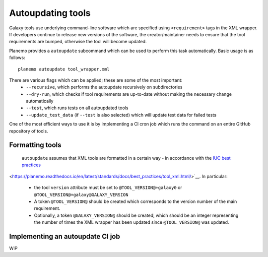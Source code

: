 .. _shed:

=============================
Autoupdating tools
=============================

Galaxy tools use underlying command-line software which are specified using ``<requirement>`` tags in the XML wrapper. If developers continue to release new versions of the software, the creator/maintainer needs to ensure that the tool requirements are bumped, otherwise the tool will become updated.

Planemo provides a ``autoupdate`` subcommand which can be used to perform this task automatically. Basic usage is as follows:

::

    planemo autoupdate tool_wrapper.xml

There are various flags which can be applied; these are some of the most important:
  - ``--recursive``, which performs the autoupdate recursively on subdirectories
  - ``--dry-run``, which checks if tool requirements are up-to-date without making the necessary change automatically
  - ``--test``, which runs tests on all autoupdated tools
  - ``--update_test_data`` (if ``--test`` is also selected) which will update test data for failed tests

One of the most efficient ways to use it is by implementing a CI cron job which runs the command on an entire GitHub repository of tools.

Formatting tools
=============================

 ``autoupdate`` assumes that XML tools are formatted in a certain way - in accordance with the `IUC best practices`_

<https://planemo.readthedocs.io/en/latest/standards/docs/best_practices/tool_xml.html/>`__. In particular:

  - the tool ``version`` attribute must be set to ``@TOOL_VERSION@+galaxy0`` or ``@TOOL_VERSION@+galaxy@GALAXY_VERSION``
  - A token ``@TOOL_VERSION@`` should be created which corresponds to the version number of the main requirement.
  - Optionally, a token ``@GALAXY_VERSION@`` should be created, which should be an integer representing the number of times the XML wrapper has been updated since ``@TOOL_VERSION@`` was updated.


Implementing an autoupdate CI job
=============================

WIP

.. _IUC best practices: https://galaxy-iuc-standards.readthedocs.io/en/latest/best_practices/tool_xml.html
